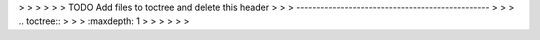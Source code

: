 .. This work is licensed under a Creative Commons Attribution 4.0 International License.
> > > 
> > > TODO Add files to toctree and delete this header
> > > ------------------------------------------------
> > > .. toctree::
> > >    :maxdepth: 1
> > > 
> > > 
